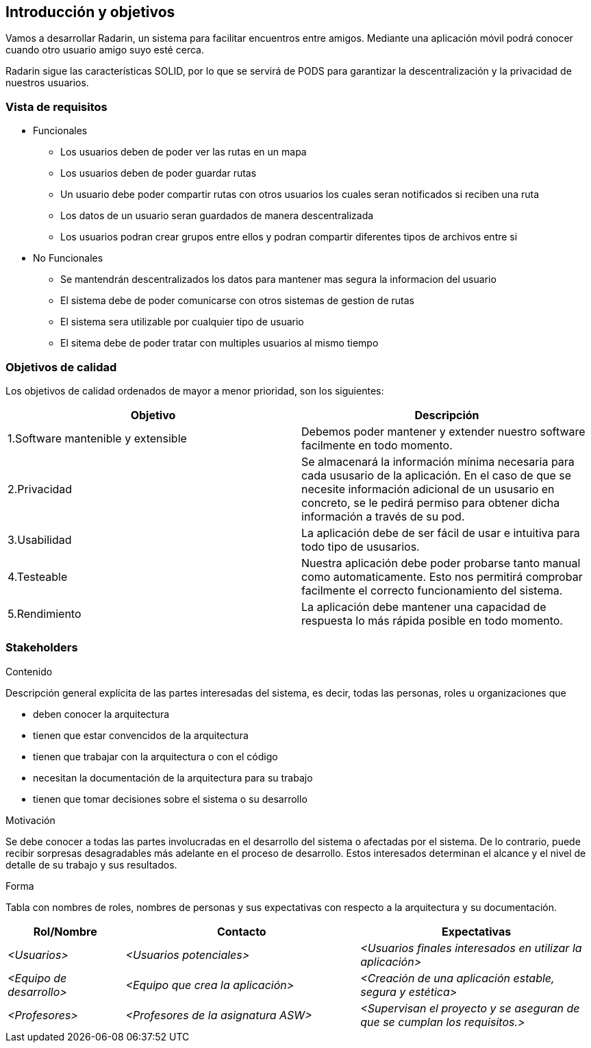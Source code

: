 [[section-introduction-and-goals]]
== Introducción y objetivos

[role="arc42help"]

Vamos a desarrollar Radarin, un sistema para facilitar encuentros entre amigos. Mediante una aplicación móvil podrá conocer cuando otro usuario amigo suyo esté cerca.

Radarin sigue las características SOLID, por lo que se servirá de PODS para garantizar la descentralización y la privacidad de nuestros usuarios.


=== Vista de requisitos

[role="arc42help"]

* Funcionales
  ** Los usuarios deben de poder ver las rutas en un mapa
  ** Los usuarios deben de poder guardar rutas
  ** Un usuario debe poder compartir rutas con otros usuarios los cuales seran notificados si reciben una ruta
  ** Los datos de un usuario seran guardados de manera descentralizada
  ** Los usuarios podran crear grupos entre ellos y podran compartir diferentes tipos de archivos entre si
* No Funcionales
  ** Se mantendrán descentralizados los datos para mantener mas segura la informacion del usuario
  ** El sistema debe de poder comunicarse con otros sistemas de gestion de rutas
  ** El sistema sera utilizable por cualquier tipo de usuario
  ** El sitema debe de poder tratar con multiples usuarios al mismo tiempo


=== Objetivos de calidad

[role="arc42help"]

Los objetivos de calidad ordenados de mayor a menor prioridad, son los siguientes: 

[options="header",cols=2*]
|===
|Objetivo|Descripción
| 1.Software mantenible y extensible | Debemos poder mantener y extender nuestro software facilmente en todo momento. 
| 2.Privacidad | Se almacenará la información mínima necesaria para cada ususario de la aplicación. En el caso de que se necesite información adicional de un ususario en concreto, se le pedirá permiso para obtener dicha información a través de su pod. 
| 3.Usabilidad | La aplicación debe de ser fácil de usar e intuitiva para todo tipo de ususarios.
| 4.Testeable | Nuestra aplicación debe poder probarse tanto manual como automaticamente. Esto nos permitirá comprobar facilmente el correcto funcionamiento del sistema.
| 5.Rendimiento | La aplicación debe mantener una capacidad de respuesta lo más rápida posible en todo momento.
|===


=== Stakeholders

[role="arc42help"]

.Contenido
Descripción general explícita de las partes interesadas del sistema, es decir, todas las personas, roles u organizaciones que

* deben conocer la arquitectura
* tienen que estar convencidos de la arquitectura
* tienen que trabajar con la arquitectura o con el código
* necesitan la documentación de la arquitectura para su trabajo
* tienen que tomar decisiones sobre el sistema o su desarrollo

.Motivación
Se debe conocer a todas las partes involucradas en el desarrollo del sistema o afectadas por el sistema.
De lo contrario, puede recibir sorpresas desagradables más adelante en el proceso de desarrollo.
Estos interesados determinan el alcance y el nivel de detalle de su trabajo y sus resultados.

.Forma
Tabla con nombres de roles, nombres de personas y sus expectativas con respecto a la arquitectura y su documentación.


[options="header",cols="1,2,2"]
|===
|Rol/Nombre|Contacto|Expectativas
| _<Usuarios>_ | _<Usuarios potenciales>_ | _<Usuarios finales interesados en utilizar la aplicación>_
| _<Equipo de desarrollo>_ | _<Equipo que crea la aplicación>_ | _<Creación de una aplicación estable, segura y estética>_
| _<Profesores>_ | _<Profesores de la asignatura ASW>_ | _<Supervisan el proyecto y se aseguran de que se cumplan los requisitos.>_
|===
